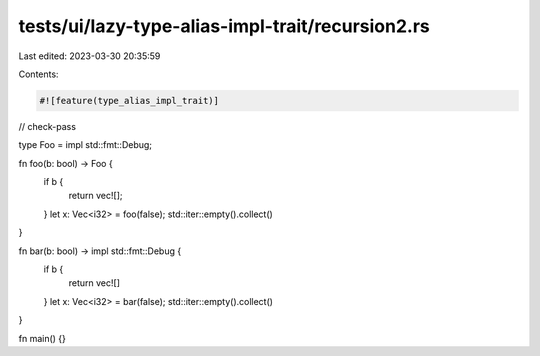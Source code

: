 tests/ui/lazy-type-alias-impl-trait/recursion2.rs
=================================================

Last edited: 2023-03-30 20:35:59

Contents:

.. code-block:: rs

    #![feature(type_alias_impl_trait)]

// check-pass

type Foo = impl std::fmt::Debug;

fn foo(b: bool) -> Foo {
    if b {
        return vec![];
    }
    let x: Vec<i32> = foo(false);
    std::iter::empty().collect()
}

fn bar(b: bool) -> impl std::fmt::Debug {
    if b {
        return vec![]
    }
    let x: Vec<i32> = bar(false);
    std::iter::empty().collect()
}

fn main() {}



